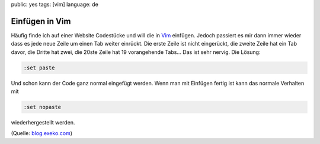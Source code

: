 public: yes
tags: [vim]
language: de

Einfügen in Vim
===============

Häufig finde ich auf einer Website Codestücke und will die in `Vim <http://vim.org/>`_ einfügen.
Jedoch passiert es mir dann immer wieder dass es jede neue Zeile um einen Tab weiter einrückt. Die
erste Zeile ist nicht eingerückt, die zweite Zeile hat ein Tab davor, die Dritte hat zwei, die 20ste
Zeile hat 19 vorangehende Tabs... Das ist sehr nervig. Die Lösung:

.. sourcecode:: vim

    :set paste

Und schon kann der Code ganz normal eingefügt werden. Wenn man mit Einfügen fertig ist kann das
normale Verhalten mit

.. sourcecode:: vim

    :set nopaste

wiederhergestellt werden.

(Quelle: `blog.exeko.com <http://blog.exeko.com/2007/12/23/debian-vi-disable-autoindent-when-pasting/>`_)
